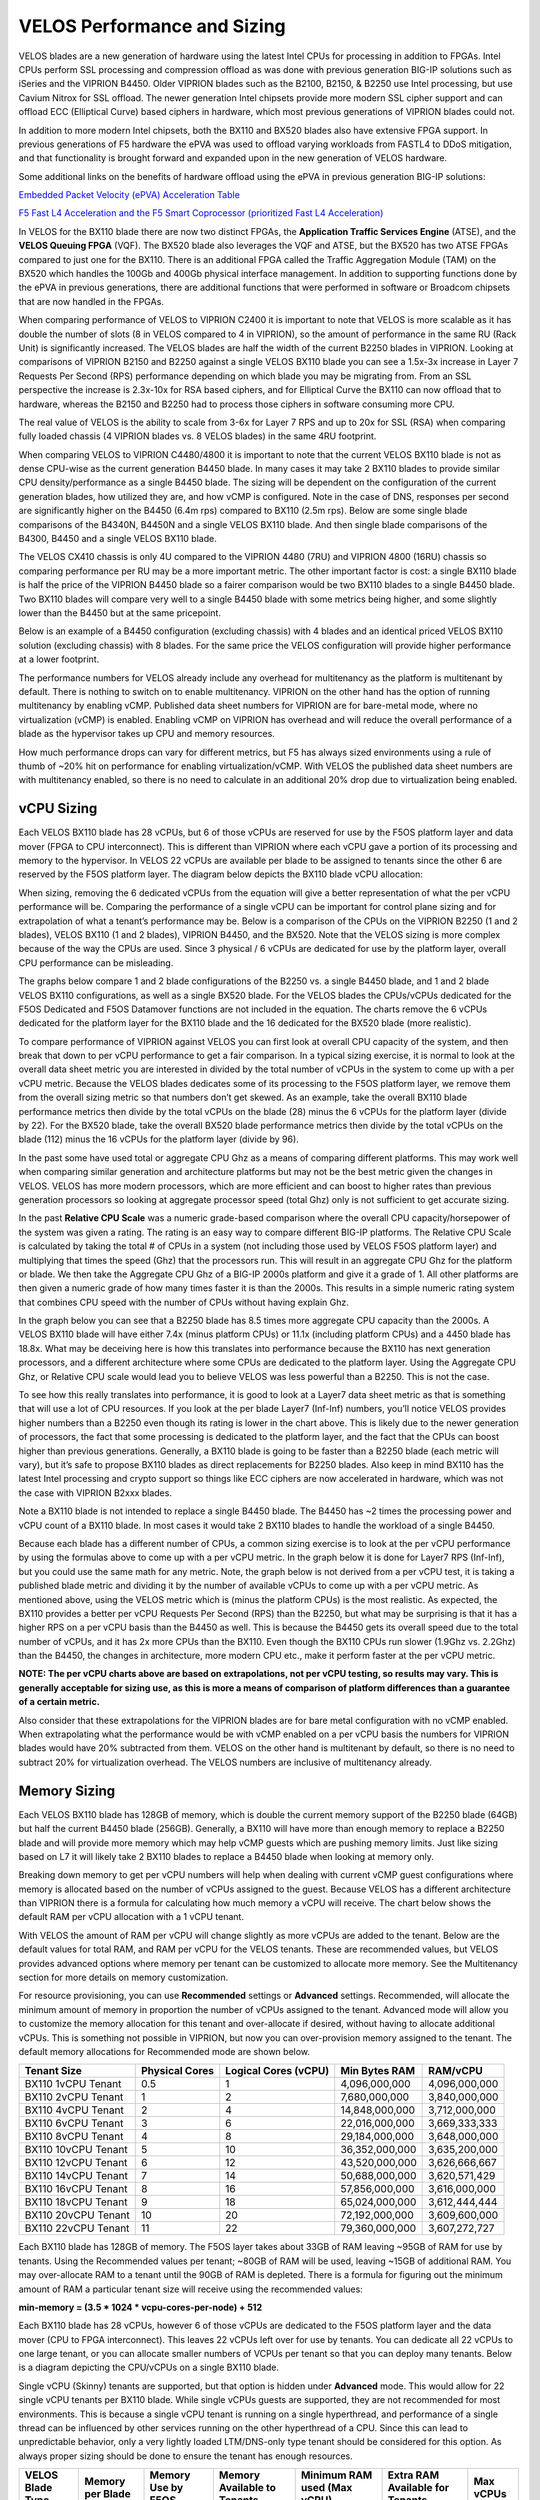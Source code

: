 ==========================
VELOS Performance and Sizing
==========================

VELOS blades are a new generation of hardware using the latest Intel CPUs for processing in addition to FPGAs. Intel CPUs perform SSL processing and compression offload as was done with previous generation BIG-IP solutions such as iSeries and the VIPRION B4450. Older VIPRION blades such as the B2100, B2150, & B2250 use Intel processing, but use Cavium Nitrox for SSL offload. The newer generation Intel chipsets provide more modern SSL cipher support and can offload ECC (Elliptical Curve) based ciphers in hardware, which most previous generations of VIPRION blades could not.

In addition to more modern Intel chipsets, both the BX110 and BX520 blades also have extensive FPGA support. In previous generations of F5 hardware the ePVA was used to offload varying workloads from FASTL4 to DDoS mitigation, and that functionality is brought forward and expanded upon in the new generation of VELOS hardware. 

Some additional links on the benefits of hardware offload using the ePVA in previous generation BIG-IP solutions:

`Embedded Packet Velocity (ePVA) Acceleration Table <https://techdocs.f5.com/content/dam/f5/kb/global/solutions/sol12837_pdf.html/12837.pdf>`_

`F5 Fast L4 Acceleration and the F5 Smart Coprocessor (prioritized Fast L4 Acceleration) <https://devcentral.f5.com/s/articles/F5-Fast-L4-Acceleration-and-the-F5-Smart-Coprocessor-prioritized-Fast-L4-Acceleration>`_

In VELOS for the BX110 blade there are now two distinct FPGAs, the **Application Traffic Services Engine** (ATSE), and the **VELOS Queuing FPGA** (VQF). The BX520 blade also leverages the VQF and ATSE, but the BX520 has two ATSE FPGAs compared to just one for the BX110. There is an additional FPGA called the Traffic Aggregation Module (TAM) on the BX520 which handles the 100Gb and 400Gb physical interface management. In addition to supporting functions done by the ePVA in previous generations, there are additional functions that were performed in software or Broadcom chipsets that are now handled in the FPGAs.

.. image:: images/velos_performance_and_sizing/image1.png
  :align: center
  :scale: 70%

When comparing performance of VELOS to VIPRION C2400 it is important to note that VELOS is more scalable as it has double the number of slots (8 in VELOS compared to 4 in VIPRION), so the amount of performance in the same RU (Rack Unit) is significantly increased. The VELOS blades are half the width of the current B2250 blades in VIPRION. Looking at comparisons of VIPRION B2150 and B2250 against a single VELOS BX110 blade you can see a 1.5x-3x increase in Layer 7 Requests Per Second (RPS) performance depending on which blade you may be migrating from. From an SSL perspective the increase is 2.3x-10x for RSA based ciphers, and for Elliptical Curve the BX110 can now offload that to hardware, whereas the B2150 and B2250 had to process those ciphers in software consuming more CPU.

.. image:: images/velos_performance_and_sizing/image2.png
  :align: center
  :scale: 70%

The real value of VELOS is the ability to scale from 3-6x for Layer 7 RPS and up to 20x for SSL (RSA) when comparing fully loaded chassis (4 VIPRION blades vs. 8 VELOS blades) in the same 4RU footprint.

.. image:: images/velos_performance_and_sizing/image3.png
  :align: center
  :scale: 40%


When comparing VELOS to VIPRION C4480/4800 it is important to note that the current VELOS BX110 blade is not as dense CPU-wise as the current generation B4450 blade. In many cases it may take 2 BX110 blades to provide similar CPU density/performance as a single B4450 blade. The sizing will be dependent on the configuration of the current generation blades, how utilized they are, and how vCMP is configured. Note in the case of DNS, responses per second are significantly higher on the B4450 (6.4m rps) compared to BX110 (2.5m rps). Below are some single blade comparisons of the B4340N, B4450N and a single VELOS BX110 blade. And then single blade comparisons of the B4300, B4450 and a single VELOS BX110 blade.


.. image:: images/velos_performance_and_sizing/image4.png
  :align: center
  :scale: 40%


.. image:: images/velos_performance_and_sizing/image5.png
  :align: center
  :scale: 40%


The VELOS CX410 chassis is only 4U compared to the VIPRION 4480 (7RU) and VIPRION 4800 (16RU) chassis so comparing performance per RU may be a more important metric. The other important factor is cost: a single BX110 blade is half the price of the VIPRION B4450 blade so a fairer comparison would be two BX110 blades to a single B4450 blade. Two BX110 blades will compare very well to a single B4450 blade with some metrics being higher, and some slightly lower than the B4450 but at the same pricepoint. 

.. image:: images/velos_performance_and_sizing/image6.png
  :align: center
  :scale: 40%


.. image:: images/velos_performance_and_sizing/image7.png
  :align: center
  :scale: 40%


Below is an example of a B4450 configuration (excluding chassis) with 4 blades and an identical priced VELOS BX110 solution (excluding chassis) with 8 blades. For the same price the VELOS configuration will provide higher performance at a lower footprint.

.. image:: images/velos_performance_and_sizing/image8.png
  :align: center
  :scale: 40%


.. image:: images/velos_performance_and_sizing/image9.png
  :align: center
  :scale: 40%


The performance numbers for VELOS already include any overhead for multitenancy as the platform is multitenant by default. There is nothing to switch on to enable multitenancy. VIPRION on the other hand has the option of running multitenancy by enabling vCMP. Published data sheet numbers for VIPRION are for bare-metal mode, where no virtualization (vCMP) is enabled. Enabling vCMP on VIPRION has overhead and will reduce the overall performance of a blade as the hypervisor takes up CPU and memory resources.

How much performance drops can vary for different metrics, but F5 has always sized environments using a rule of thumb of ~20% hit on performance for enabling virtualization/vCMP. With VELOS the published data sheet numbers are with multitenancy enabled, so there is no need to calculate in an additional 20% drop due to virtualization being enabled.  

vCPU Sizing
===========

Each VELOS BX110 blade has 28 vCPUs, but 6 of those vCPUs are reserved for use by the F5OS platform layer and data mover (FPGA to CPU interconnect). This is different than VIPRION where each vCPU gave a portion of its processing and memory to the hypervisor. In VELOS 22 vCPUs are available per blade to be assigned to tenants since the other 6 are reserved by the F5OS platform layer. The diagram below depicts the BX110 blade vCPU allocation: 


.. image:: images/velos_performance_and_sizing/image10.png
  :align: center
  :scale: 70%


When sizing, removing the 6 dedicated vCPUs from the equation will give a better representation of what the per vCPU performance will be. Comparing the performance of a single vCPU can be important for control plane sizing and for extrapolation of what a tenant’s performance may be. Below is a comparison of the CPUs on the VIPRION B2250 (1 and 2 blades), VELOS BX110 (1 and 2 blades), VIPRION B4450, and the BX520. Note that the VELOS sizing is more complex because of the way the CPUs are used. Since 3 physical / 6 vCPUs are dedicated for use by the platform layer, overall CPU performance can be misleading. 

The graphs below compare 1 and 2 blade configurations of the B2250 vs. a single B4450 blade, and 1 and 2 blade VELOS BX110 configurations, as well as a single BX520 blade. For the VELOS blades the CPUs/vCPUs dedicated for the F5OS Dedicated and F5OS Datamover functions are not included in the equation. The charts remove the 6 vCPUs dedicated for the platform layer for the BX110 blade and the 16 dedicated for the BX520 blade (more realistic). 

.. image:: images/velos_performance_and_sizing/sizing-cpu-vcpu-velos-viprion.png
  :align: center
  :scale: 100%

.. image:: images/velos_performance_and_sizing/sizing-cpu-ghz-velos-viprion.png
  :align: center
  :scale: 100%


To compare performance of VIPRION against VELOS you can first look at overall CPU capacity of the system, and then break that down to per vCPU performance to get a fair comparison. In a typical sizing exercise, it is normal to look at the overall data sheet metric you are interested in divided by the total number of vCPUs in the system to come up with a per vCPU metric. Because the VELOS blades dedicates some of its processing to the F5OS platform layer, we remove them from the overall sizing metric so that numbers don’t get skewed. As an example, take the overall BX110 blade performance metrics then divide by the total vCPUs on the blade (28) minus the 6 vCPUs for the platform layer (divide by 22). For the BX520 blade, take the overall BX520 blade performance metrics then divide by the total vCPUs on the blade (112) minus the 16 vCPUs for the platform layer (divide by 96).


In the past some have used total or aggregate CPU Ghz as a means of comparing different platforms. This may work well when comparing similar generation and architecture platforms but may not be the best metric given the changes in VELOS. VELOS has more modern processors, which are more efficient and can boost to higher rates than previous generation processors so looking at aggregate processor speed (total Ghz) only is not sufficient to get accurate sizing. 

In the past **Relative CPU Scale** was a numeric grade-based comparison where the overall CPU capacity/horsepower of the system was given a rating. The rating is an easy way to compare different BIG-IP platforms. The Relative CPU Scale is calculated by taking the total # of CPUs in a system (not including those used by VELOS F5OS platform layer) and multiplying that times the speed (Ghz) that the processors run. This will result in an aggregate CPU Ghz for the platform or blade. We then take the Aggregate CPU Ghz of a BIG-IP 2000s platform and give it a grade of 1. All other platforms are then given a numeric grade of how many times faster it is than the 2000s. This results in a simple numeric rating system that combines CPU speed with the number of CPUs without having explain Ghz.

In the graph below you can see that a B2250 blade has 8.5 times more aggregate CPU capacity than the 2000s.  A VELOS BX110 blade will have either 7.4x (minus platform CPUs) or 11.1x (including platform CPUs) and a 4450 blade has 18.8x. What may be deceiving here is how this translates into performance because the BX110 has next generation processors, and a different architecture where some CPUs are dedicated to the platform layer. Using the Aggregate CPU Ghz, or Relative CPU scale would lead you to believe VELOS was less powerful than a B2250. This is not the case.


.. image:: images/velos_performance_and_sizing/relative-scale-new.png
  :align: center
  :scale: 100%

To see how this really translates into performance, it is good to look at a Layer7 data sheet metric as that is something that will use a lot of CPU resources. If you look at the per blade Layer7 (Inf-Inf) numbers, you’ll notice VELOS provides higher numbers than a B2250 even though its rating is lower in the chart above. This is likely due to the newer generation of processors, the fact that some processing is dedicated to the platform layer, and the fact that the CPUs can boost higher than previous generations. Generally, a BX110 blade is going to be faster than a B2250 blade (each metric will vary), but it’s safe to propose BX110 blades as direct replacements for B2250 blades. Also keep in mind BX110 has the latest Intel processing and crypto support so things like ECC ciphers are now accelerated in hardware, which was not the case with VIPRION B2xxx blades. 

Note a BX110 blade is not intended to replace a single B4450 blade. The B4450 has ~2 times the processing power and vCPU count of a BX110 blade. In most cases it would take 2 BX110 blades to handle the workload of a single B4450. 

.. image:: images/velos_performance_and_sizing/sizing-l7rps-new.png
  :align: center
  :scale: 80%


Because each blade has a different number of CPUs, a common sizing exercise is to look at the per vCPU performance by using the formulas above to come up with a per vCPU metric. In the graph below it is done for Layer7 RPS (Inf-Inf), but you could use the same math for any metric. Note, the graph below is not derived from a per vCPU test, it is taking a published blade metric and dividing it by the number of available vCPUs to come up with a per vCPU metric. As mentioned above, using the VELOS metric which is (minus the platform CPUs) is the most realistic. As expected, the BX110 provides a better per vCPU Requests Per Second (RPS) than the B2250, but what may be surprising is that it has a higher RPS on a per vCPU basis than the B4450 as well. This is because the B4450 gets its overall speed due to the total number of vCPUs, and it has 2x more CPUs than the BX110. Even though the BX110 CPUs run slower (1.9Ghz vs. 2.2Ghz) than the B4450, the changes in architecture, more modern CPU etc., make it perform faster at the per vCPU metric.

.. image:: images/velos_performance_and_sizing/image15.png
  :align: center
  :scale: 80%


**NOTE: The per vCPU charts above are based on extrapolations, not per vCPU testing, so results may vary. This is generally acceptable for sizing use, as this is more a means of comparison of platform differences than a guarantee of a certain metric.**

Also consider that these extrapolations for the VIPRION blades are for bare metal configuration with no vCMP enabled. When extrapolating what the performance would be with vCMP enabled on a per vCPU basis the numbers for VIPRION blades would have 20% subtracted from them. VELOS on the other hand is multitenant by default, so there is no need to subtract 20% for virtualization overhead. The VELOS numbers are inclusive of multitenancy already.

Memory Sizing
=============

Each VELOS BX110 blade has 128GB of memory, which is double the current memory support of the B2250 blade (64GB) but half the current B4450 blade (256GB). Generally, a BX110 will have more than enough memory to replace a B2250 blade and will provide more memory which may help vCMP guests which are pushing memory limits.  Just like sizing based on L7 it will likely take 2 BX110 blades to replace a B4450 blade when looking at memory only. 

.. image:: images/velos_performance_and_sizing/image16.png
  :align: center
  :scale: 80%

Breaking down memory to get per vCPU numbers will help when dealing with current vCMP guest configurations where memory is allocated based on the number of vCPUs assigned to the guest. Because VELOS has a different architecture than VIPRION there is a formula for calculating how much memory a vCPU will receive. The chart below shows the default RAM per vCPU allocation with a 1 vCPU tenant. 

.. image:: images/velos_performance_and_sizing/image17.png
  :align: center
  :scale: 70%


With VELOS the amount of RAM per vCPU will change slightly as more vCPUs are added to the tenant. Below are the default values for total RAM, and RAM per vCPU for the VELOS tenants. These are recommended values, but VELOS provides advanced options where memory per tenant can be customized to allocate more memory. See the Multitenancy section for more details on memory customization.

For resource provisioning, you can use **Recommended** settings or **Advanced** settings. Recommended, will allocate the minimum amount of memory in proportion the number of vCPUs assigned to the tenant. Advanced mode will allow you to customize the memory allocation for this tenant and over-allocate if desired, without having to allocate additional vCPUs. This is something not possible in VIPRION, but now you can over-provision memory assigned to the tenant. The default memory allocations for Recommended mode are shown below.

+---------------------+--------------------+--------------------------+-------------------+-----------------+
| **Tenant Size**     | **Physical Cores** | **Logical Cores (vCPU)** | **Min Bytes RAM** | **RAM/vCPU**    |
+=====================+====================+==========================+===================+=================+
| BX110 1vCPU Tenant  | 0.5                |  1                       | 4,096,000,000     | 4,096,000,000   |
+---------------------+--------------------+--------------------------+-------------------+-----------------+
| BX110 2vCPU Tenant  | 1                  |  2                       | 7,680,000,000     | 3,840,000,000   |
+---------------------+--------------------+--------------------------+-------------------+-----------------+
| BX110 4vCPU Tenant  | 2                  |  4                       | 14,848,000,000    | 3,712,000,000   |
+---------------------+--------------------+--------------------------+-------------------+-----------------+
| BX110 6vCPU Tenant  | 3                  |  6                       | 22,016,000,000    | 3,669,333,333   |
+---------------------+--------------------+--------------------------+-------------------+-----------------+
| BX110 8vCPU Tenant  | 4                  |  8                       | 29,184,000,000    | 3,648,000,000   |
+---------------------+--------------------+--------------------------+-------------------+-----------------+
| BX110 10vCPU Tenant | 5                  |  10                      | 36,352,000,000    | 3,635,200,000   |
+---------------------+--------------------+--------------------------+-------------------+-----------------+
| BX110 12vCPU Tenant | 6                  |  12                      | 43,520,000,000    | 3,626,666,667   |
+---------------------+--------------------+--------------------------+-------------------+-----------------+
| BX110 14vCPU Tenant | 7                  |  14                      | 50,688,000,000    | 3,620,571,429   |
+---------------------+--------------------+--------------------------+-------------------+-----------------+
| BX110 16vCPU Tenant | 8                  |  16                      | 57,856,000,000    | 3,616,000,000   |
+---------------------+--------------------+--------------------------+-------------------+-----------------+
| BX110 18vCPU Tenant | 9                  |  18                      | 65,024,000,000    | 3,612,444,444   |
+---------------------+--------------------+--------------------------+-------------------+-----------------+
| BX110 20vCPU Tenant | 10                 |  20                      | 72,192,000,000    | 3,609,600,000   |
+---------------------+--------------------+--------------------------+-------------------+-----------------+
| BX110 22vCPU Tenant | 11                 |  22                      | 79,360,000,000    | 3,607,272,727   |
+---------------------+--------------------+--------------------------+-------------------+-----------------+

Each BX110 blade has 128GB of memory. The F5OS layer takes about 33GB of RAM leaving ~95GB of RAM for use by tenants. Using the Recommended values per tenant; ~80GB of RAM will be used, leaving ~15GB of additional RAM. You may over-allocate RAM to a tenant until the 90GB of RAM is depleted. There is a formula for figuring out the minimum amount of RAM a particular tenant size will receive using the recommended values:

**min-memory = (3.5 * 1024 * vcpu-cores-per-node) + 512**

Each BX110 blade has 28 vCPUs, however 6 of those vCPUs are dedicated to the F5OS platform layer and the data mover (CPU to FPGA interconnect). This leaves 22 vCPUs left over for use by tenants. You can dedicate all 22 vCPUs to one large tenant, or you can allocate smaller numbers of VCPUs per tenant so that you can deploy many tenants. Below is a diagram depicting the CPU/vCPUs on a single BX110 blade.

.. image:: images/velos_multitenancy/image3.png
  :align: center
  :scale: 70%

Single vCPU (Skinny) tenants are supported, but that option is hidden under **Advanced** mode. This would allow for 22 single vCPU tenants per BX110 blade. While single vCPUs guests are supported, they are not recommended for most environments. This is because a single vCPU tenant is running on a single hyperthread, and performance of a single thread can be influenced by other services running on the other hyperthread of a CPU. Since this can lead to unpredictable behavior, only a very lightly loaded LTM/DNS-only type tenant should be considered for this option. As always proper sizing should be done to ensure the tenant has enough resources. 

+--------------------------+----------------------+------------------------+---------------------------------+-----------------------------------+-------------------------------------+---------------+
| **VELOS Blade Type**     | **Memory per Blade** | **Memory Use by F5OS** | **Memory Available to Tenants** | **Minimum RAM used (Max vCPU)**   | **Extra RAM Available for Tenants** | **Max vCPUs** |
+==========================+======================+========================+=================================+===================================+=====================================+===============+
| BX110                    | 128GB RAM            |  33GB                  |  95GB                           |  79GB                             |  15GB                               |   22          |
+--------------------------+----------------------+------------------------+---------------------------------+-----------------------------------+-------------------------------------+---------------+
| BX520                    | 512GB RAM            |  34GB                  |  478GB                          |  345GB                            |  133GB                              |   96          |
+--------------------------+----------------------+------------------------+---------------------------------+-----------------------------------+-------------------------------------+---------------+

For the BX520 the default memory allocations for Recommended mode are shown below.


+---------------------+--------------------+--------------------------+-------------------+-----------------+
| **Tenant Size**     | **Physical Cores** | **Logical Cores (vCPU)** | **Min Bytes RAM** | **RAM/vCPU**    |
+=====================+====================+==========================+===================+=================+
| BX520 4vCPU Tenant  | 2                  |  4                       | 14,848,000,000    | 3,712,000,000   |
+---------------------+--------------------+--------------------------+-------------------+-----------------+
| BX520 8vCPU Tenant  | 4                  |  8                       | 29,184,000,000    | 3,648,000,000   |
+---------------------+--------------------+--------------------------+-------------------+-----------------+
| BX520 12vCPU Tenant | 6                  |  12                      | 43,520,000,000    | 3,626,666,667   |
+---------------------+--------------------+--------------------------+-------------------+-----------------+
| BX520 16vCPU Tenant | 8                  |  16                      | 57,856,000,000    | 3,616,000,000   |
+---------------------+--------------------+--------------------------+-------------------+-----------------+
| BX520 20vCPU Tenant | 10                 |  20                      | 72,192,000,000    | 3,609,600,000   |
+---------------------+--------------------+--------------------------+-------------------+-----------------+
| BX520 24vCPU Tenant | 12                 |  24                      | 86,528,000,000    | 3,603,692,308   |
+---------------------+--------------------+--------------------------+-------------------+-----------------+
| BX520 28vCPU Tenant | 14                 |  28                      | 100,864,000,000   | 3,601,066,667   |
+---------------------+--------------------+--------------------------+-------------------+-----------------+
| BX520 32vCPU Tenant | 16                 |  32                      | 115,200,000,000   | 3,599,058,824   |
+---------------------+--------------------+--------------------------+-------------------+-----------------+
| BX520 36vCPU Tenant | 18                 |  36                      | 129,546,000,000   | 3,597,473,684   |
+---------------------+--------------------+--------------------------+-------------------+-----------------+
| BX520 40vCPU Tenant | 20                 |  40                      | 143,872,000,000   | 3,596,190,476   |
+---------------------+--------------------+--------------------------+-------------------+-----------------+
| BX520 44vCPU Tenant | 22                 |  44                      | 158,208,000,000   | 3,595,636,364   |
+---------------------+--------------------+--------------------------+-------------------+-----------------+
| BX520 48vCPU Tenant | 24                 |  48                      | 172,544,000,000   | 3,594,666,667   |
+---------------------+--------------------+--------------------------+-------------------+-----------------+
| BX520 52vCPU Tenant | 26                 |  52                      | 186,880,000,000   | 3,593,846,154   |
+---------------------+--------------------+--------------------------+-------------------+-----------------+
| BX520 56vCPU Tenant | 28                 |  56                      | 201,216,000,000   | 3,593,142,857   |
+---------------------+--------------------+--------------------------+-------------------+-----------------+
| BX520 60vCPU Tenant | 30                 |  60                      | 215,552,000,000   | 3,592,533,333   |
+---------------------+--------------------+--------------------------+-------------------+-----------------+
| BX520 64vCPU Tenant | 32                 |  64                      | 229,888,000,000   | 3,592,000,000   |
+---------------------+--------------------+--------------------------+-------------------+-----------------+
| BX520 68vCPU Tenant | 34                 |  68                      | 244,224,000,000   | 3,591,529,412   |
+---------------------+--------------------+--------------------------+-------------------+-----------------+
| BX520 72vCPU Tenant | 36                 |  72                      | 258,560,000,000   | 3,591,111,111   |
+---------------------+--------------------+--------------------------+-------------------+-----------------+
| BX520 76vCPU Tenant | 38                 |  76                      | 272,896,000,000   | 3,590,736,842   |
+---------------------+--------------------+--------------------------+-------------------+-----------------+
| BX520 80vCPU Tenant | 40                 |  80                      | 287,232,000,000   | 3,590,400,000   |
+---------------------+--------------------+--------------------------+-------------------+-----------------+
| BX520 84vCPU Tenant | 42                 |  84                      | 301,568,000,000   | 3.590,095,238   |
+---------------------+--------------------+--------------------------+-------------------+-----------------+
| BX520 88vCPU Tenant | 44                 |  88                      | 315,904,000,000   | 3,589,818,182   |
+---------------------+--------------------+--------------------------+-------------------+-----------------+
| BX520 92vCPU Tenant | 46                 |  92                      | 330,240,000,000   | 3,589,565,217   |
+---------------------+--------------------+--------------------------+-------------------+-----------------+
| BX520 96vCPU Tenant | 48                 |  96                      | 344,576,000,000   | 3,589,333,333   |
+---------------------+--------------------+--------------------------+-------------------+-----------------+

Each BX520 blade has 512GB of memory. The F5OS layer takes about 34GB of RAM leaving ~478GB of RAM for use by tenants. Using the Recommended values per tenant; ~345GB of RAM will be used, leaving ~133GB of additional RAM. You may over-allocate RAM to a tenant until the additional 133GB of RAM is depleted. There is a formula for figuring out the minimum amount of RAM a particular tenant size will receive using the recommended values:

**min-memory = (3.5 * 1024 * vcpu-cores-per-node) + 512**

Each BX520 blade has 48 vCPUs, however 16 of those vCPUs are dedicated to the F5OS platform layer and the data mover (CPU to FPGA interconnect). This leaves 96 vCPUs left over for use by tenants. You can dedicate all 96 vCPUs to one large tenant, or you can allocate smaller numbers of VCPUs per tenant so that you can deploy many tenants. The minimum vCPU size per tenant is 4 vCPU's. Below is a diagram depicting the CPU/vCPUs on a single BX520 blade.

.. image:: images/velos_multitenancy/bx520-tenants.png
  :align: center
  :scale: 70%